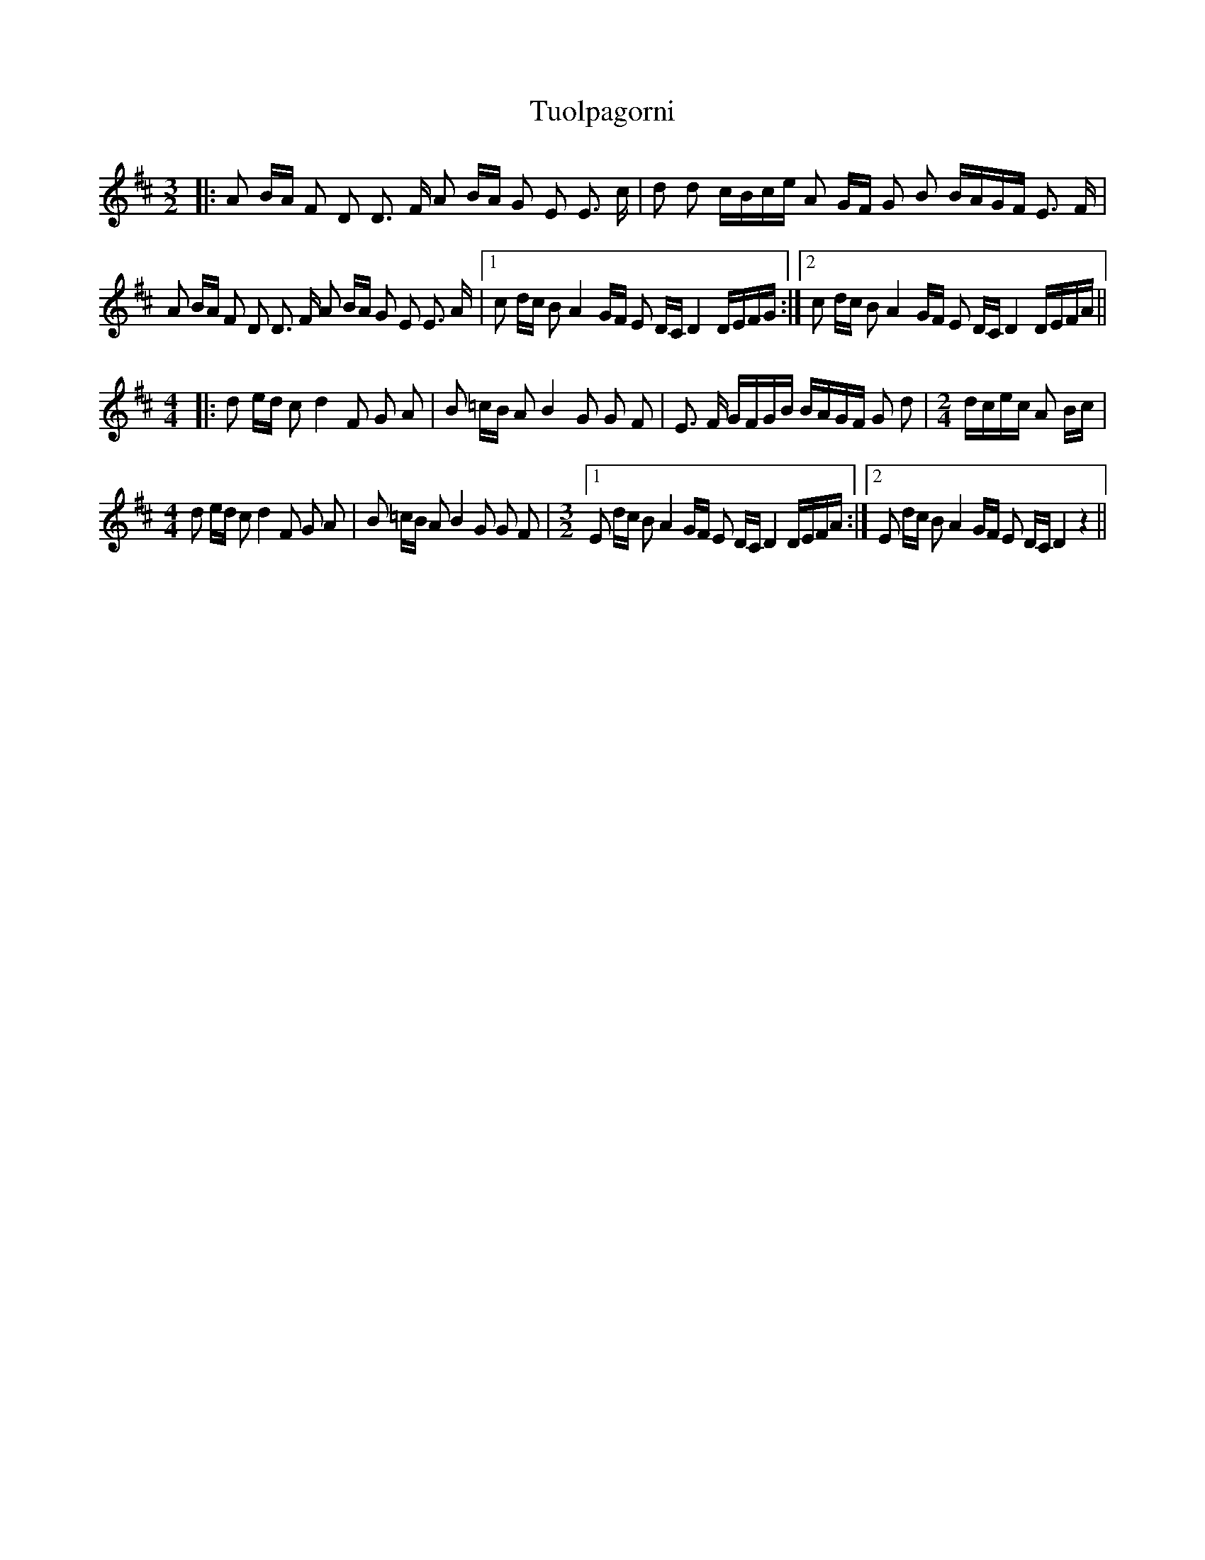 X: 1
T: Tuolpagorni
Z: nicholas
S: https://thesession.org/tunes/9041#setting9041
R: three-two
M: 3/2
L: 1/8
K: Dmaj
|:A B/A/ F D D3/2 F/ A B/A/ G E E3/2 c/ | d d c/B/c/e/ A G/F/ G B B/A/G/F/ E3/2 F/ |
A B/A/ F D D3/2 F/ A B/A/ G E E3/2 A/ |1 c d/c/ B A2 G/F/ E D/C/ D2 D/E/F/G/:|2 c d/c/ B A2 G/F/ E D/C/ D2 D/E/F/A/ ||
M: 4/4
|: d e/d/ c d2 F G A | B =c/B/ A B2 G G F | E3/2 F/ G/F/G/B/ B/A/G/F/ G d |\
M: 2/4
d/c/e/c/ A B/c/ |
M: 4/4
d e/d/ c d2 F G A | B =c/B/ A B2 G G F |\
M: 3/2
[1E d/c/ B A2 G/F/ E D/C/ D2 D/E/F/A/ :|2 E d/c/ B A2 G/F/ E D/C/ D2 z2 ||
